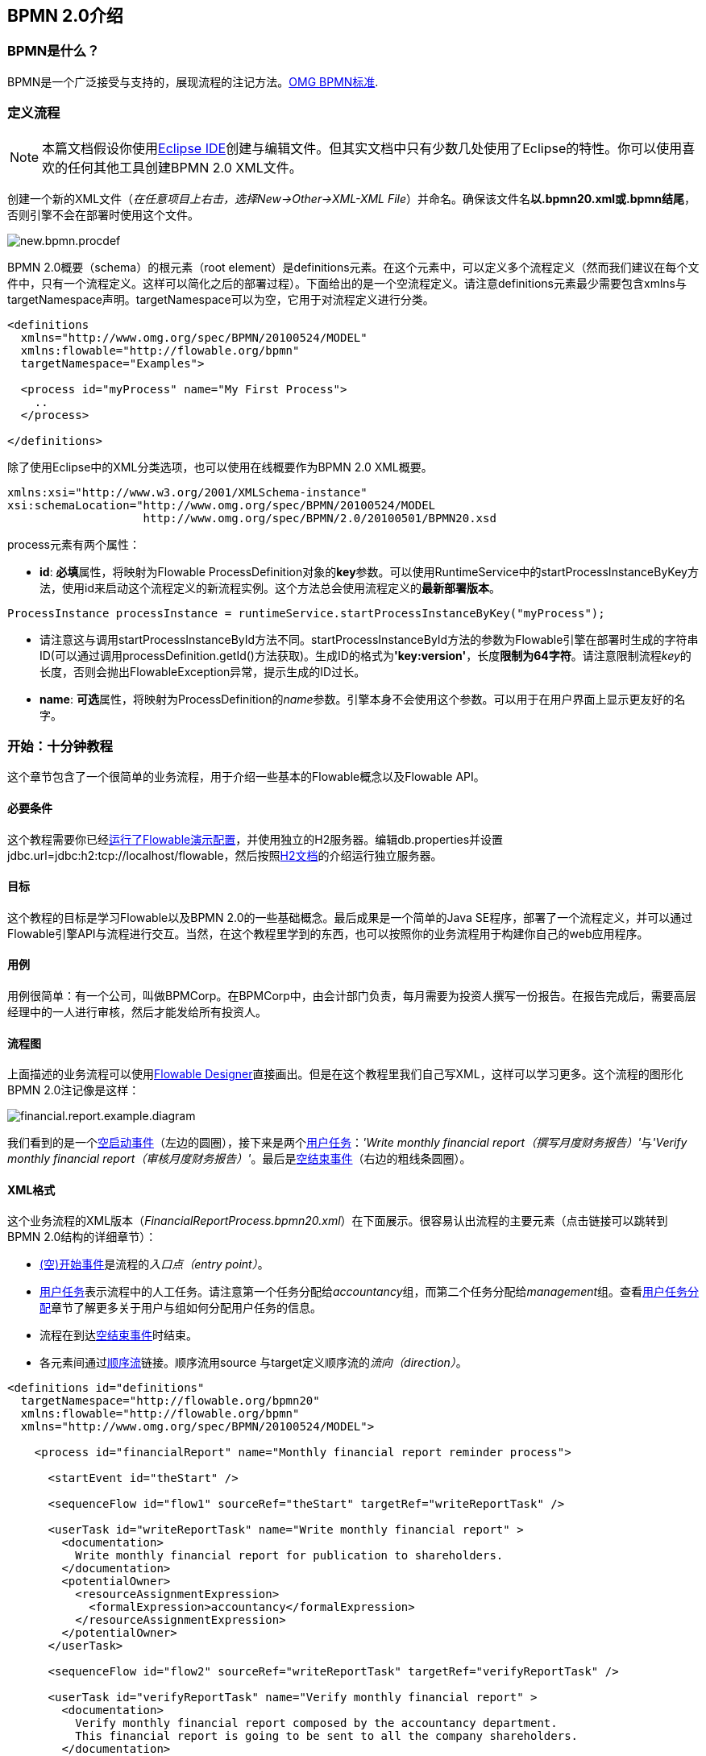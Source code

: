 [[bpmn20]]

== BPMN 2.0介绍

[[whatIsBpmn]]


=== BPMN是什么？

BPMN是一个广泛接受与支持的，展现流程的注记方法。link:$$http://www.bpmn.org/$$[OMG BPMN标准].

[[bpmnDefiningProcess]]


=== 定义流程


[NOTE]
====
本篇文档假设你使用link:$$http://eclipse.org/$$[Eclipse IDE]创建与编辑文件。但其实文档中只有少数几处使用了Eclipse的特性。你可以使用喜欢的任何其他工具创建BPMN 2.0 XML文件。

====

创建一个新的XML文件（__在任意项目上右击，选择New->Other->XML-XML File__）并命名。确保该文件名**以.bpmn20.xml或.bpmn结尾**，否则引擎不会在部署时使用这个文件。

image::images/new.bpmn.procdef.png[align="center"]

BPMN 2.0概要（schema）的根元素（root element）是++definitions++元素。在这个元素中，可以定义多个流程定义（然而我们建议在每个文件中，只有一个流程定义。这样可以简化之后的部署过程）。下面给出的是一个空流程定义。请注意++definitions++元素最少需要包含++xmlns++与++targetNamespace++声明。++targetNamespace++可以为空，它用于对流程定义进行分类。

[source,xml,linenums]
----
<definitions
  xmlns="http://www.omg.org/spec/BPMN/20100524/MODEL"
  xmlns:flowable="http://flowable.org/bpmn"
  targetNamespace="Examples">

  <process id="myProcess" name="My First Process">
    ..
  </process>

</definitions>
----

除了使用Eclipse中的XML分类选项，也可以使用在线概要作为BPMN 2.0 XML概要。


[source,xml,linenums]
----
xmlns:xsi="http://www.w3.org/2001/XMLSchema-instance"
xsi:schemaLocation="http://www.omg.org/spec/BPMN/20100524/MODEL
                    http://www.omg.org/spec/BPMN/2.0/20100501/BPMN20.xsd
----


++process++元素有两个属性：

*  *id*: **必填**属性，将映射为Flowable ++ProcessDefinition++对象的**key**参数。可以使用++RuntimeService++中的++startProcessInstanceByKey++方法，使用++id++来启动这个流程定义的新流程实例。这个方法总会使用流程定义的**最新部署版本**。


[source,java,linenums]
----
ProcessInstance processInstance = runtimeService.startProcessInstanceByKey("myProcess");
----

* 请注意这与调用++startProcessInstanceById++方法不同。++startProcessInstanceById++方法的参数为Flowable引擎在部署时生成的字符串ID(可以通过调用++processDefinition.getId()++方法获取)。生成ID的格式为**'key:version'**，长度**限制为64字符**。请注意限制流程__key__的长度，否则会抛出++FlowableException++异常，提示生成的ID过长。
* *name*: **可选**属性，将映射为++ProcessDefinition++的__name__参数。引擎本身不会使用这个参数。可以用于在用户界面上显示更友好的名字。


[[bpmn10minutetutorial]]


=== 开始：十分钟教程

这个章节包含了一个很简单的业务流程，用于介绍一些基本的Flowable概念以及Flowable API。


[[bpmn10MinuteTutorialPrerequisites]]


==== 必要条件

这个教程需要你已经<<demo.setup.one.minute.version,运行了Flowable演示配置>>，并使用独立的H2服务器。编辑++db.properties++并设置++jdbc.url=jdbc:h2:tcp://localhost/flowable++，然后按照link:$$http://www.h2database.com/html/tutorial.html#using_server$$[H2文档]的介绍运行独立服务器。


[[bpmn10MinuteTutorialGoal]]


==== 目标

这个教程的目标是学习Flowable以及BPMN 2.0的一些基础概念。最后成果是一个简单的Java SE程序，部署了一个流程定义，并可以通过Flowable引擎API与流程进行交互。当然，在这个教程里学到的东西，也可以按照你的业务流程用于构建你自己的web应用程序。


[[bpmnFirstExampleUseCase]]


==== 用例

用例很简单：有一个公司，叫做BPMCorp。在BPMCorp中，由会计部门负责，每月需要为投资人撰写一份报告。在报告完成后，需要高层经理中的一人进行审核，然后才能发给所有投资人。


[[bpmnFirstExampleDiagram]]


==== 流程图

上面描述的业务流程可以使用<<flowableDesigner,Flowable Designer>>直接画出。但是在这个教程里我们自己写XML，这样可以学习更多。这个流程的图形化BPMN 2.0注记像是这样：

image::images/financial.report.example.diagram.png[align="center"]

我们看到的是一个<<bpmnNoneStartEvent,空启动事件>>（左边的圆圈），接下来是两个<<bpmnUserTask,用户任务>>：__'Write monthly financial report（撰写月度财务报告）'__与__'Verify monthly financial report（审核月度财务报告）'__。最后是<<bpmnNoneEndEvent,空结束事件>>（右边的粗线条圆圈）。


[[bpmnFirstExampleXml]]


==== XML格式

这个业务流程的XML版本（__FinancialReportProcess.bpmn20.xml__）在下面展示。很容易认出流程的主要元素（点击链接可以跳转到BPMN 2.0结构的详细章节）：

* <<bpmnNoneStartEvent,(空)开始事件>>是流程的__入口点（entry point）__。
* <<bpmnUserTask,用户任务>>表示流程中的人工任务。请注意第一个任务分配给__accountancy__组，而第二个任务分配给__management__组。查看<<bpmnUserTaskAssignment,用户任务分配>>章节了解更多关于用户与组如何分配用户任务的信息。
* 流程在到达<<bpmnNoneEndEvent,空结束事件>>时结束。
* 各元素间通过<<bpmnSequenceFlow,顺序流>>链接。顺序流用++source++ 与++target++定义顺序流的__流向（direction）__。

[source,xml,linenums]
----
<definitions id="definitions"
  targetNamespace="http://flowable.org/bpmn20"
  xmlns:flowable="http://flowable.org/bpmn"
  xmlns="http://www.omg.org/spec/BPMN/20100524/MODEL">

    <process id="financialReport" name="Monthly financial report reminder process">

      <startEvent id="theStart" />

      <sequenceFlow id="flow1" sourceRef="theStart" targetRef="writeReportTask" />

      <userTask id="writeReportTask" name="Write monthly financial report" >
        <documentation>
          Write monthly financial report for publication to shareholders.
        </documentation>
        <potentialOwner>
          <resourceAssignmentExpression>
            <formalExpression>accountancy</formalExpression>
          </resourceAssignmentExpression>
        </potentialOwner>
      </userTask>

      <sequenceFlow id="flow2" sourceRef="writeReportTask" targetRef="verifyReportTask" />

      <userTask id="verifyReportTask" name="Verify monthly financial report" >
        <documentation>
          Verify monthly financial report composed by the accountancy department.
          This financial report is going to be sent to all the company shareholders.
        </documentation>
        <potentialOwner>
          <resourceAssignmentExpression>
            <formalExpression>management</formalExpression>
          </resourceAssignmentExpression>
        </potentialOwner>
      </userTask>

      <sequenceFlow id="flow3" sourceRef="verifyReportTask" targetRef="theEnd" />

      <endEvent id="theEnd" />

    </process>

</definitions>
----


[[bpmnFirstExamplStartProcess]]


==== 启动流程实例

现在我们已经创建了业务流程的**流程定义**。使用这样的流程定义，可以创建**流程实例**。在这个例子中，一个流程实例将对应某一月份的财经报告创建与审核工作。所有月份的流程实例共享相同的流程定义。

要用给定的流程定义创建流程实例，需要首先**部署（deploy）**流程定义。部署流程定义意味着两件事：

* 流程定义将会存储在Flowable引擎配置的持久化数据库中。因此部署业务流程保证了引擎在重启后也能找到流程定义。
* BPMN 2.0流程XML会解析为内存中的对象模型，供Flowable API使用。

更多关于部署的信息可以在<<chDeployment,部署>>章节中找到。

与该章节的描述一样，部署有很多种方式。其中一种是通过下面展示的API。请注意所有与Flowable引擎的交互都要通过它的__服务（services）__进行。

[source,java,linenums]
----
Deployment deployment = repositoryService.createDeployment()
  .addClasspathResource("FinancialReportProcess.bpmn20.xml")
  .deploy();
----

现在可以使用在流程定义中定义的++id++（参见XML中的process元素）启动新流程实例。请注意这个++id++在Flowable术语中被称作**key**。

[source,java,linenums]
----
ProcessInstance processInstance = runtimeService.startProcessInstanceByKey("financialReport");
----

这会创建流程实例，并首先通过开始事件。在开始事件后，会沿着所有出口顺序流（在这个例子中只有一个）继续执行，并到达第一个任务（'write monthly financial report 撰写月度财务报告'）。这时，Flowable引擎会在持久化数据库中存储一个任务。同时也会解析并保存这个任务附加的分配用户或组。请注意，Flowable引擎会持续执行流程，直到到达__等待状态（wait state）__，例如用户任务。在等待状态，流程实例的当前状态会存储在数据库中并保持，直到用户决定完成任务。这时，引擎会继续执行，直到遇到新的等待状态，或者流程结束。如果在这期间引擎重启或崩溃，流程的状态也仍在数据库中安全的保存。

用户任务活动是一个__等待状态__，因此++startProcessInstanceByKey++方法会在任务创建后返回。在这个例子里，这个任务分配给一个组。这意味着这个组的每一个成员都是处理这个任务的**候选人（candidate）**。

现在可以将前面这些东西整合起来，构造一个简单的Java程序。创建一个新的Eclipse项目，在它的classpath中添加Flowable JAR与依赖（可以在Flowable发行版的__libs__目录下找到）。在调用Flowable服务前，需要首先构建++ProcessEngine++，用于访问服务。这里我们使用__'独立(standalone)'__配置，这个配置会构建++ProcessEngine++，并使用与演示配置中相同的数据库。

可以从link:$$images/FinancialReportProcess.bpmn20.xml$$[这里]下载流程定义XML。这个文件包含了上面展示的XML，同时包含了必要的BPMN<<generatingProcessDiagram,图形交互信息>>，用于在Flowable的工具中可视化地展示流程。

[source,java,linenums]
----
public static void main(String[] args) {

  // 创建Flowable流程引擎
  ProcessEngine processEngine = ProcessEngineConfiguration
    .createStandaloneProcessEngineConfiguration()
    .buildProcessEngine();

  // 获取Flowable服务
  RepositoryService repositoryService = processEngine.getRepositoryService();
  RuntimeService runtimeService = processEngine.getRuntimeService();

  // 部署流程定义
  repositoryService.createDeployment()
    .addClasspathResource("FinancialReportProcess.bpmn20.xml")
    .deploy();

  // 启动流程实例
  runtimeService.startProcessInstanceByKey("financialReport");
}
----


[[bpmnFirstExampleCandidateList]]

==== 任务列表

现在可以通过如下代码获取这个任务：

[source,java,linenums]
----
List<Task> tasks = taskService.createTaskQuery().taskCandidateUser("kermit").list();
----

请注意传递给这个操作的用户需要是__accountancy__组的成员，因为在流程定义中是这么声明的：

[source,xml,linenums]
----
<potentialOwner>
  <resourceAssignmentExpression>
    <formalExpression>accountancy</formalExpression>
  </resourceAssignmentExpression>
</potentialOwner>
----

也可以使用任务查询API，用组名查得相同结果。可以在代码中添加下列逻辑：

[source,java,linenums]
----
TaskService taskService = processEngine.getTaskService();
List<Task> tasks = taskService.createTaskQuery().taskCandidateGroup("accountancy").list();
----

因为我们使用与演示配置中相同的数据库配置++ProcessEngine++，因此可以直接登录link:$$http://localhost:8080/flowable-idm/$$[Flowable IDM]。使用admin/test登录，创建两个新用户__kermit__与__fozzie__，并将__Access the workflow application(访问工作流应用)__权限授予他们。然后创建两个组，命名为__accountancy__与__management__，并将fozzie添加至accountancy组，将kermit添加至management组。
然后以fozzie登录link:$$http://localhost:8080/flowable-task/$$[Flowable task]应用。选择Task应用，再选择其__Processes__页面，选择__'Monthly financial report （月度财务报告）'__，这样就可以启动我们的业务流程。


image::images/bpmn.financial.report.example.start.process.png[align="center"]

前面已经解释过，流程会执行直到第一个用户任务。因为登录为fozzie，所以可以看到在启动流程实例后，他有一个新的候选任务（candidate task）。选择__Task__页面来查看这个新任务。请注意即使流程是由其他人启动的，accountancy组中的每一个人仍然都能看到这个候选任务。


image::images/bpmn.financial.report.example.task.assigned.png[align="center"]

[[bpmnFirstExampleClaimTask]]


==== 申领任务

会计师（accountancy组的成员）现在需要**申领任务（claim）**。申领任务后，这个用户会成为任务的**执行人（assignee）**，这个任务也会从accountancy组的其他成员的任务列表中消失。可以通过如下代码实现申领任务：


[source,java,linenums]
----
taskService.claim(task.getId(), "fozzie");
----

这个任务现在在**申领任务者的个人任务列表中**。

[source,java,linenums]
----
List<Task> tasks = taskService.createTaskQuery().taskAssignee("fozzie").list();
----

在Flowable Task应用中，点击__claim__按钮会执行相同操作。这个任务会转移到登录用户的个人任务列表中。也可以看到任务执行人变更为当前登录用户。

image::images/bpmn.financial.report.example.claim.task.png[align="center"]



[[bpmnFirstExampleCompleteTask]]


==== 完成任务

会计师（accountancy组的成员）现在需要开始撰写财务报告了。完成报告后，他就可以**完成任务（complete）**，代表任务的所有工作都已完成。

[source,java,linenums]
----
taskService.complete(task.getId());
----

对于Flowable引擎来说，这是个外部信号，指示流程实例可以继续执行。Flowable会从运行时数据中移除任务，并沿着这个任务唯一的出口转移线（outgoing transition），将执行移至第二个任务（__'verification of the report 审核报告'__）。为第二个任务分配执行人的机制，与上面介绍的第一个任务使用的机制相同。唯一的区别是这个任务会分配给__management__组。

在演示设置中，完成任务可以通过点击任务列表中的__complete__按钮。因为Fozzie不是经理，我们需要登出Flowable Task应用，并用__kermit__（他是经理）登录。这样就可以在未分配任务列表中看到第二个任务。


[[bpmnFirstExampleEndingProcess]]


==== 结束流程

可以使用与之前完全相同的方式获取并申领审核任务。完成这个第二个任务会将流程执行移至结束事件，并结束流程实例。这个流程实例，及所有相关的运行时执行数据都会从数据库中移除。

也可以通过编程方式，使用++historyService++验证流程已经结束

[source,java,linenums]
----
HistoryService historyService = processEngine.getHistoryService();
HistoricProcessInstance historicProcessInstance =
historyService.createHistoricProcessInstanceQuery().processInstanceId(procId).singleResult();
System.out.println("Process instance end time: " + historicProcessInstance.getEndTime());
----

[[bpmnFirstExampleCode]]


==== 代码总结

将之前章节的所有代码片段整合起来，会得到类似这样的代码。这段代码考虑到了你可能已经使用Flowable UI应用启动了一些流程实例。代码中总是获取任务列表而不是一个任务，因此可以正确执行：

[source,java,linenums]
----
public class TenMinuteTutorial {

  public static void main(String[] args) {

    // 创建Flowable流程引擎 
    ProcessEngine processEngine = ProcessEngineConfiguration
      .createStandaloneProcessEngineConfiguration()
      .buildProcessEngine();

    // 获取Flowable服务
    RepositoryService repositoryService = processEngine.getRepositoryService();
    RuntimeService runtimeService = processEngine.getRuntimeService();

    // 部署流程定义
    repositoryService.createDeployment()
      .addClasspathResource("FinancialReportProcess.bpmn20.xml")
      .deploy();

    // 启动流程实例
    String procId = runtimeService.startProcessInstanceByKey("financialReport").getId();

    // 获取第一个任务
    TaskService taskService = processEngine.getTaskService();
    List<Task> tasks = taskService.createTaskQuery().taskCandidateGroup("accountancy").list();
    for (Task task : tasks) {
      System.out.println("Following task is available for accountancy group: " + task.getName());

      // 申领任务
      taskService.claim(task.getId(), "fozzie");
    }

    // 验证Fozzie获取了任务
    tasks = taskService.createTaskQuery().taskAssignee("fozzie").list();
    for (Task task : tasks) {
      System.out.println("Task for fozzie: " + task.getName());

      // 完成任务
      taskService.complete(task.getId());
    }

    System.out.println("Number of tasks for fozzie: "
            + taskService.createTaskQuery().taskAssignee("fozzie").count());

    // 获取并申领第二个任务
    tasks = taskService.createTaskQuery().taskCandidateGroup("management").list();
    for (Task task : tasks) {
      System.out.println("Following task is available for management group: " + task.getName());
      taskService.claim(task.getId(), "kermit");
    }

    // 完成第二个任务并结束流程
    for (Task task : tasks) {
      taskService.complete(task.getId());
    }

    // 验证流程已经结束
    HistoryService historyService = processEngine.getHistoryService();
    HistoricProcessInstance historicProcessInstance =
      historyService.createHistoricProcessInstanceQuery().processInstanceId(procId).singleResult();
    System.out.println("Process instance end time: " + historicProcessInstance.getEndTime());
  }

}
----


[[bpmnFirstExampleFutureEnhancements]]


==== 后续增强

可以看出这个业务流程太简单了，不能实际使用。但只要继续学习Flowable中可用的BPMN 2.0结构，就可以通过以下元素增强业务流程：

* 定义**网关（gateway）**使经理可以选择：驳回财务报告，并重新为会计师创建任务；或者接受报告。
* 定义并使用**变量（variables）**存储或引用报告，并可以在表单中显示它。
* 在流程结束处定义**服务任务（service task）**，将报告发送给每一个投资人。
* 等等。
